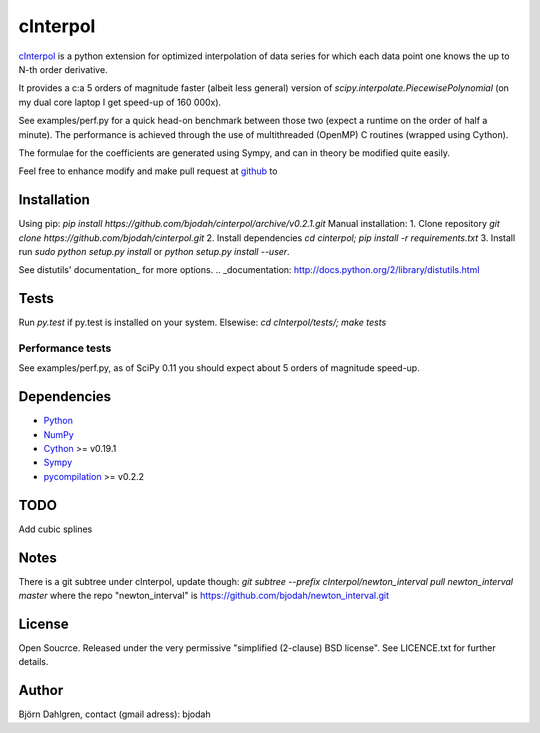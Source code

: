 =============
cInterpol
=============

cInterpol_ is a python extension for optimized interpolation of
data series for which each data point one knows the up to N-th order derivative.

It provides a c:a 5 orders of magnitude faster (albeit less general)
version of `scipy.interpolate.PiecewisePolynomial` (on my dual core laptop I get speed-up of 160 000x). 

See examples/perf.py for a quick head-on benchmark between those two
(expect a runtime on the order of half a minute).  The performance is
achieved through the use of multithreaded (OpenMP) C routines (wrapped using Cython).

The formulae for the coefficients are generated using Sympy, and can in theory be modified quite easily.

Feel free to enhance modify and make pull request at `github`__ to

.. _cInterpol: http://www.github.com/bjodah/cinterpol

__ cinterpol_


Installation
============
Using pip:
`pip install https://github.com/bjodah/cinterpol/archive/v0.2.1.git`
Manual installation:
1. Clone repository `git clone https://github.com/bjodah/cinterpol.git`
2. Install dependencies `cd cinterpol; pip install -r requirements.txt`
3. Install run `sudo python setup.py install` or `python setup.py install --user`.

See distutils' documentation_ for more options.
.. _documentation: http://docs.python.org/2/library/distutils.html

Tests
=====
Run `py.test` if py.test is installed on your system.
Elsewise: `cd cInterpol/tests/; make tests`

Performance tests
-----------------
See examples/perf.py, as of SciPy 0.11 you should expect about 5
orders of magnitude speed-up.


Dependencies
============
* Python_
* NumPy_
* Cython_ >= v0.19.1
* Sympy_ 
* pycompilation_ >= v0.2.2
.. _Python: http://www.python.org
.. _NumPy: http://www.numpy.org/
.. _Cython: http://www.cython.org/
.. _Sympy: http://sympy.org/
.. _pycompilation: https://www.github.com/bjodah/pycompilation

TODO
====
Add cubic splines

Notes
=====
There is a git subtree under cInterpol, update though:
`git subtree --prefix cInterpol/newton_interval pull newton_interval master`
where the repo "newton_interval" is https://github.com/bjodah/newton_interval.git


License
=======
Open Soucrce. Released under the very permissive "simplified
(2-clause) BSD license". See LICENCE.txt for further details.

Author
======
Björn Dahlgren, contact (gmail adress): bjodah
